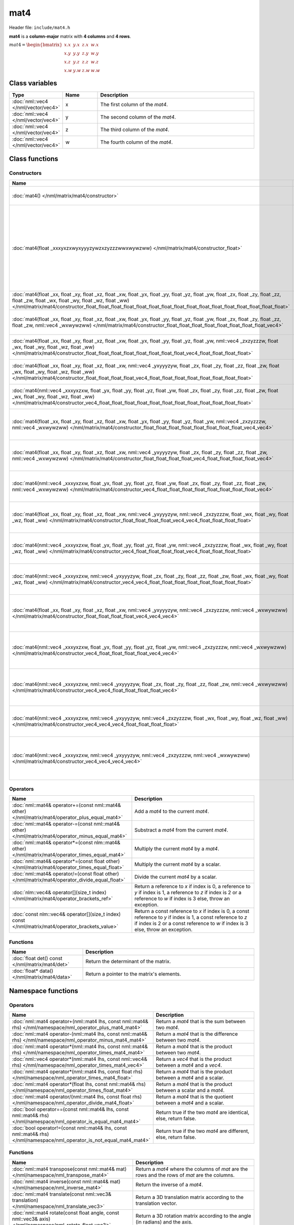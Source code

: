 mat4
====

Header file: ``include/mat4.h``

**mat4** is a **column-major** matrix with **4 columns** and **4 rows**.

:math:`mat4 = \begin{bmatrix} x.x & y.x & z.x & w.x \\ x.y & y.y & z.y & w.y \\ x.z & y.z & z.z & w.z \\ x.w & y.w & z.w & w.w \end{bmatrix}`

Class variables
---------------

.. table::
	:width: 100%
	:widths: 15 15 70
	:class: code-table

	+-------------------------------------+-------+----------------------------------+
	| Type                                | Name  | Description                      |
	+=====================================+=======+==================================+
	| :doc:`nml::vec4 </nml/vector/vec4>` | x     | The first column of the *mat4*.  |
	+-------------------------------------+-------+----------------------------------+
	| :doc:`nml::vec4 </nml/vector/vec4>` | y     | The second column of the *mat4*. |
	+-------------------------------------+-------+----------------------------------+
	| :doc:`nml::vec4 </nml/vector/vec4>` | z     | The third column of the *mat4*.  |
	+-------------------------------------+-------+----------------------------------+
	| :doc:`nml::vec4 </nml/vector/vec4>` | w     | The fourth column of the *mat4*. |
	+-------------------------------------+-------+----------------------------------+

Class functions
---------------

Constructors
~~~~~~~~~~~~

.. table::
	:width: 100%
	:widths: 30 70
	:class: code-table

	+----------------------------------------------------------------------------------------------------------------------------------------------------------------------------------------------------------------------------------------------------------------------------------------------------------------------------+----------------------------------------------------------------------------------------------------------------------------------------------------------------------------------------------------------------------------------------------------------------------------------------------------------------------------------------------------------------------------------------------------------------------------------------------------------------------------------------+
	| Name                                                                                                                                                                                                                                                                                                                       | Description                                                                                                                                                                                                                                                                                                                                                                                                                                                                            |
	+============================================================================================================================================================================================================================================================================================================================+========================================================================================================================================================================================================================================================================================================================================================================================================================================================================================+
	| :doc:`mat4() </nml/matrix/mat4/constructor>`                                                                                                                                                                                                                                                                               | Construct a ([1.0, 0.0, 0.0, 0.0], [0.0, 1.0, 0.0, 0.0], [0.0, 0.0, 1.0, 0.0], [0.0, 0.0, 0.0, 1.0]) identity matrix.                                                                                                                                                                                                                                                                                                                                                                  |
	+----------------------------------------------------------------------------------------------------------------------------------------------------------------------------------------------------------------------------------------------------------------------------------------------------------------------------+----------------------------------------------------------------------------------------------------------------------------------------------------------------------------------------------------------------------------------------------------------------------------------------------------------------------------------------------------------------------------------------------------------------------------------------------------------------------------------------+
	| :doc:`mat4(float _xxxyxzxwyxyyyzywzxzyzzzwwxwywzww) </nml/matrix/mat4/constructor_float>`                                                                                                                                                                                                                                  | Construct a ([*_xxxyxzxwyxyyyzywzxzyzzzwwxwywzww*, *_xxxyxzxwyxyyyzywzxzyzzzwwxwywzww*, *_xxxyxzxwyxyyyzywzxzyzzzwwxwywzww*, *_xxxyxzxwyxyyyzywzxzyzzzwwxwywzww*], [*_xxxyxzxwyxyyyzywzxzyzzzwwxwywzww*, *_xxxyxzxwyxyyyzywzxzyzzzwwxwywzww*, *_xxxyxzxwyxyyyzywzxzyzzzwwxwywzww*, *_xxxyxzxwyxyyyzywzxzyzzzwwxwywzww*], [*_xxxyxzxwyxyyyzywzxzyzzzwwxwywzww*, *_xxxyxzxwyxyyyzywzxzyzzzwwxwywzww*, *_xxxyxzxwyxyyyzywzxzyzzzwwxwywzww*, *_xxxyxzxwyxyyyzywzxzyzzzwwxwywzww*]) matrix. |
	+----------------------------------------------------------------------------------------------------------------------------------------------------------------------------------------------------------------------------------------------------------------------------------------------------------------------------+----------------------------------------------------------------------------------------------------------------------------------------------------------------------------------------------------------------------------------------------------------------------------------------------------------------------------------------------------------------------------------------------------------------------------------------------------------------------------------------+
	| :doc:`mat4(float _xx, float _xy, float _xz, float _xw, float _yx, float _yy, float _yz, float _yw, float _zx, float _zy, float _zz, float _zw, float _wx, float _wy, float _wz, float _ww) </nml/matrix/mat4/constructor_float_float_float_float_float_float_float_float_float_float_float_float_float_float_float_float>` | Construct a ([*_xx*, *_xy*, *_xz*, *_xw*], [*_yx*, *_yy*, *_yz*, *_yw*], [*_zx*, *_zy*, *_zz*, *_zw*], [*_wx*, *_wy*, *_wz*, *_ww*]) matrix.                                                                                                                                                                                                                                                                                                                                           |
	+----------------------------------------------------------------------------------------------------------------------------------------------------------------------------------------------------------------------------------------------------------------------------------------------------------------------------+----------------------------------------------------------------------------------------------------------------------------------------------------------------------------------------------------------------------------------------------------------------------------------------------------------------------------------------------------------------------------------------------------------------------------------------------------------------------------------------+
	| :doc:`mat4(float _xx, float _xy, float _xz, float _xw, float _yx, float _yy, float _yz, float _yw, float _zx, float _zy, float _zz, float _zw, nml::vec4 _wxwywzww) </nml/matrix/mat4/constructor_float_float_float_float_float_float_float_float_vec4>`                                                                   | Construct a ([*_xx*, *_xy*, *_xz*, *_xw*], [*_yx*, *_yy*, *_yz*, *_yw*], [*_zx*, *_zy*, *_zz*, *_zw*], [*_wxwywzww.x*, *_wxwywzww.y*, *_wxwywzww.z*, *_wxwywzww.w*]) matrix.                                                                                                                                                                                                                                                                                                           |
	+----------------------------------------------------------------------------------------------------------------------------------------------------------------------------------------------------------------------------------------------------------------------------------------------------------------------------+----------------------------------------------------------------------------------------------------------------------------------------------------------------------------------------------------------------------------------------------------------------------------------------------------------------------------------------------------------------------------------------------------------------------------------------------------------------------------------------+
	| :doc:`mat4(float _xx, float _xy, float _xz, float _xw, float _yx, float _yy, float _yz, float _yw, nml::vec4 _zxzyzzzw, float _wx, float _wy, float _wz, float _ww) </nml/matrix/mat4/constructor_float_float_float_float_float_float_float_float_vec4_float_float_float_float>`                                           | Construct a ([*_xx*, *_xy*, *_xz*, *_xw*], [*_yx*, *_yy*, *_yz*, *_yw*], [*_zxzyzzzw.x*, *_zxzyzzzw.y*, *_zxzyzzzw.z*, *_zxzyzzzw.w*], [*_wx*, *_wy*, *_wz*, *_ww*]) matrix.                                                                                                                                                                                                                                                                                                           |
	+----------------------------------------------------------------------------------------------------------------------------------------------------------------------------------------------------------------------------------------------------------------------------------------------------------------------------+----------------------------------------------------------------------------------------------------------------------------------------------------------------------------------------------------------------------------------------------------------------------------------------------------------------------------------------------------------------------------------------------------------------------------------------------------------------------------------------+
	| :doc:`mat4(float _xx, float _xy, float _xz, float _xw, nml::vec4 _yxyyyzyw, float _zx, float _zy, float _zz, float _zw, float _wx, float _wy, float _wz, float _ww) </nml/matrix/mat4/constructor_float_float_float_float_vec4_float_float_float_float_float_float_float_float>`                                           | Construct a ([*_xx*, *_xy*, *_xz*, *_xw*], [*_yxyyyzyw.x*, *_yxyyyzyw.y*, *_yxyyyzyw.z*, *_yxyyyzyw.w*], [*_zx*, *_zy*, *_zz*, *_zw*], [*_wx*, *_wy*, *_wz*, *_ww*]) matrix.                                                                                                                                                                                                                                                                                                           |
	+----------------------------------------------------------------------------------------------------------------------------------------------------------------------------------------------------------------------------------------------------------------------------------------------------------------------------+----------------------------------------------------------------------------------------------------------------------------------------------------------------------------------------------------------------------------------------------------------------------------------------------------------------------------------------------------------------------------------------------------------------------------------------------------------------------------------------+
	| :doc:`mat4(nml::vec4 _xxxyxzxw, float _yx, float _yy, float _yz, float _yw, float _zx, float _zy, float _zz, float _zw, float _wx, float _wy, float _wz, float _ww) </nml/matrix/mat4/constructor_vec4_float_float_float_float_float_float_float_float_float_float_float_float>`                                           | Construct a ([*_xxxyxzxw.x*, *_xxxyxzxw.y*, *_xxxyxzxw.z*, *_xxxyxzxw.w*], [*_yx*, *_yy*, *_yz*, *_yw*], [*_zx*, *_zy*, *_zz*, *_zw*], [*_wx*, *_wy*, *_wz*, *_ww*]) matrix.                                                                                                                                                                                                                                                                                                           |
	+----------------------------------------------------------------------------------------------------------------------------------------------------------------------------------------------------------------------------------------------------------------------------------------------------------------------------+----------------------------------------------------------------------------------------------------------------------------------------------------------------------------------------------------------------------------------------------------------------------------------------------------------------------------------------------------------------------------------------------------------------------------------------------------------------------------------------+
	| :doc:`mat4(float _xx, float _xy, float _xz, float _xw, float _yx, float _yy, float _yz, float _yw, nml::vec4 _zxzyzzzw, nml::vec4 _wxwywzww) </nml/matrix/mat4/constructor_float_float_float_float_float_float_float_float_vec4_vec4>`                                                                                     | Construct a ([*_xx*, *_xy*, *_xz*, *_xw*], [*_yx*, *_yy*, *_yz*, *_yw*], [*_zxzyzzzw.x*, *_zxzyzzzw.y*, *_zxzyzzzw.z*, *_zxzyzzzw.w*], [*_wxwywzww.x*, *_wxwywzww.y*, *_wxwywzww.z*, *_wxwywzww.w*]) matrix.                                                                                                                                                                                                                                                                           |
	+----------------------------------------------------------------------------------------------------------------------------------------------------------------------------------------------------------------------------------------------------------------------------------------------------------------------------+----------------------------------------------------------------------------------------------------------------------------------------------------------------------------------------------------------------------------------------------------------------------------------------------------------------------------------------------------------------------------------------------------------------------------------------------------------------------------------------+
	| :doc:`mat4(float _xx, float _xy, float _xz, float _xw, nml::vec4 _yxyyyzyw, float _zx, float _zy, float _zz, float _zw, nml::vec4 _wxwywzww) </nml/matrix/mat4/constructor_float_float_float_float_vec4_float_float_float_float_vec4>`                                                                                     | Construct a ([*_xx*, *_xy*, *_xz*, *_xw*], [*_yxyyyzyw.x*, *_yxyyyzyw.y*, *_yxyyyzyw.z*, *_yxyyyzyw.w*], [*_zx*, *_zy*, *_zz*, *_zw*], [*_wxwywzww.x*, *_wxwywzww.y*, *_wxwywzww.z*, *_wxwywzww.w*]) matrix.                                                                                                                                                                                                                                                                           |
	+----------------------------------------------------------------------------------------------------------------------------------------------------------------------------------------------------------------------------------------------------------------------------------------------------------------------------+----------------------------------------------------------------------------------------------------------------------------------------------------------------------------------------------------------------------------------------------------------------------------------------------------------------------------------------------------------------------------------------------------------------------------------------------------------------------------------------+
	| :doc:`mat4(nml::vec4 _xxxyxzxw, float _yx, float _yy, float _yz, float _yw, float _zx, float _zy, float _zz, float _zw, nml::vec4 _wxwywzww) </nml/matrix/mat4/constructor_vec4_float_float_float_float_float_float_float_float_vec4>`                                                                                     | Construct a ([*_xxxyxzxw.x*, *_xxxyxzxw.y*, *_xxxyxzxw.z*, *_xxxyxzxw.w*], [*_yx*, *_yy*, *_yz*, *_yw*], [*_zx*, *_zy*, *_zz*, *_zw*], [*_wxwywzww.x*, *_wxwywzww.y*, *_wxwywzww.z*, *_wxwywzww.w*]) matrix.                                                                                                                                                                                                                                                                           |
	+----------------------------------------------------------------------------------------------------------------------------------------------------------------------------------------------------------------------------------------------------------------------------------------------------------------------------+----------------------------------------------------------------------------------------------------------------------------------------------------------------------------------------------------------------------------------------------------------------------------------------------------------------------------------------------------------------------------------------------------------------------------------------------------------------------------------------+
	| :doc:`mat4(float _xx, float _xy, float _xz, float _xw, nml::vec4 _yxyyyzyw, nml::vec4 _zxzyzzzw, float _wx, float _wy, float _wz, float _ww) </nml/matrix/mat4/constructor_float_float_float_float_vec4_vec4_float_float_float_float>`                                                                                     | Construct a ([*_xx*, *_xy*, *_xz*, *_xw*], [*_yxyyyzyw.x*, *_yxyyyzyw.y*, *_yxyyyzyw.z*, *_yxyyyzyw.w*], [*_zxzyzzzw.x*, *_zxzyzzzw.y*, *_zxzyzzzw.z*, *_zxzyzzzw.w*], [*_wx*, *_wy*, *_wz*, *_ww*]) matrix.                                                                                                                                                                                                                                                                           |
	+----------------------------------------------------------------------------------------------------------------------------------------------------------------------------------------------------------------------------------------------------------------------------------------------------------------------------+----------------------------------------------------------------------------------------------------------------------------------------------------------------------------------------------------------------------------------------------------------------------------------------------------------------------------------------------------------------------------------------------------------------------------------------------------------------------------------------+
	| :doc:`mat4(nml::vec4 _xxxyxzxw, float _yx, float _yy, float _yz, float _yw, nml::vec4 _zxzyzzzw, float _wx, float _wy, float _wz, float _ww) </nml/matrix/mat4/constructor_vec4_float_float_float_float_vec4_float_float_float_float>`                                                                                     | Construct a ([*_xxxyxzxw.x*, *_xxxyxzxw.y*, *_xxxyxzxw.z*, *_xxxyxzxw.w*], [*_yx*, *_yy*, *_yz*, *_yw*], [*_zxzyzzzw.x*, *_zxzyzzzw.y*, *_zxzyzzzw.z*, *_zxzyzzzw.w*], [*_wx*, *_wy*, *_wz*, *_ww*]) matrix.                                                                                                                                                                                                                                                                           |
	+----------------------------------------------------------------------------------------------------------------------------------------------------------------------------------------------------------------------------------------------------------------------------------------------------------------------------+----------------------------------------------------------------------------------------------------------------------------------------------------------------------------------------------------------------------------------------------------------------------------------------------------------------------------------------------------------------------------------------------------------------------------------------------------------------------------------------+
	| :doc:`mat4(nml::vec4 _xxxyxzxw, nml::vec4 _yxyyyzyw, float _zx, float _zy, float _zz, float _zw, float _wx, float _wy, float _wz, float _ww) </nml/matrix/mat4/constructor_vec4_vec4_float_float_float_float_float_float_float_float>`                                                                                     | Construct a ([*_xxxyxzxw.x*, *_xxxyxzxw.y*, *_xxxyxzxw.z*, *_xxxyxzxw.w*], [*_yxyyyzyw.x*, *_yxyyyzyw.y*, *_yxyyyzyw.z*, *_yxyyyzyw.w*], [*_zx*, *_zy*, *_zz*, *_zw*], [*_wx*, *_wy*, *_wz*, *_ww*]) matrix.                                                                                                                                                                                                                                                                           |
	+----------------------------------------------------------------------------------------------------------------------------------------------------------------------------------------------------------------------------------------------------------------------------------------------------------------------------+----------------------------------------------------------------------------------------------------------------------------------------------------------------------------------------------------------------------------------------------------------------------------------------------------------------------------------------------------------------------------------------------------------------------------------------------------------------------------------------+
	| :doc:`mat4(float _xx, float _xy, float _xz, float _xw, nml::vec4 _yxyyyzyw, nml::vec4 _zxzyzzzw, nml::vec4 _wxwywzww) </nml/matrix/mat4/constructor_float_float_float_float_vec4_vec4_vec4>`                                                                                                                               | Construct a ([*_xx*, *_xy*, *_xz*, *_xw*], [*_yxyyyzyw.x*, *_yxyyyzyw.y*, *_yxyyyzyw.z*, *_yxyyyzyw.w*], [*_zxzyzzzw.x*, *_zxzyzzzw.y*, *_zxzyzzzw.z*, *_zxzyzzzw.w*], [*_wxwywzww.x*, *_wxwywzww.y*, *_wxwywzww.z*, *_wxwywzww.w*]) matrix.                                                                                                                                                                                                                                           |
	+----------------------------------------------------------------------------------------------------------------------------------------------------------------------------------------------------------------------------------------------------------------------------------------------------------------------------+----------------------------------------------------------------------------------------------------------------------------------------------------------------------------------------------------------------------------------------------------------------------------------------------------------------------------------------------------------------------------------------------------------------------------------------------------------------------------------------+
	| :doc:`mat4(nml::vec4 _xxxyxzxw, float _yx, float _yy, float _yz, float _yw, nml::vec4 _zxzyzzzw, nml::vec4 _wxwywzww) </nml/matrix/mat4/constructor_vec4_float_float_float_float_vec4_vec4>`                                                                                                                               | Construct a ([*_xxxyxzxw.x*, *_xxxyxzxw.y*, *_xxxyxzxw.z*, *_xxxyxzxw.w*], [*_yx*, *_yy*, *_yz*, *_yw*], [*_zxzyzzzw.x*, *_zxzyzzzw.y*, *_zxzyzzzw.z*, *_zxzyzzzw.w*], [*_wxwywzww.x*, *_wxwywzww.y*, *_wxwywzww.z*, *_wxwywzww.w*]) matrix.                                                                                                                                                                                                                                           |
	+----------------------------------------------------------------------------------------------------------------------------------------------------------------------------------------------------------------------------------------------------------------------------------------------------------------------------+----------------------------------------------------------------------------------------------------------------------------------------------------------------------------------------------------------------------------------------------------------------------------------------------------------------------------------------------------------------------------------------------------------------------------------------------------------------------------------------+
	| :doc:`mat4(nml::vec4 _xxxyxzxw, nml::vec4 _yxyyyzyw, float _zx, float _zy, float _zz, float _zw, nml::vec4 _wxwywzww) </nml/matrix/mat4/constructor_vec4_vec4_float_float_float_float_vec4>`                                                                                                                               | Construct a ([*_xxxyxzxw.x*, *_xxxyxzxw.y*, *_xxxyxzxw.z*, *_xxxyxzxw.w*], [*_yxyyyzyw.x*, *_yxyyyzyw.y*, *_yxyyyzyw.z*, *_yxyyyzyw.w*], [*_zx*, *_zy*, *_zz*, *_zw*], [*_wxwywzww.x*, *_wxwywzww.y*, *_wxwywzww.z*, *_wxwywzww.w*]) matrix.                                                                                                                                                                                                                                           |
	+----------------------------------------------------------------------------------------------------------------------------------------------------------------------------------------------------------------------------------------------------------------------------------------------------------------------------+----------------------------------------------------------------------------------------------------------------------------------------------------------------------------------------------------------------------------------------------------------------------------------------------------------------------------------------------------------------------------------------------------------------------------------------------------------------------------------------+
	| :doc:`mat4(nml::vec4 _xxxyxzxw, nml::vec4 _yxyyyzyw, nml::vec4 _zxzyzzzw, float _wx, float _wy, float _wz, float _ww) </nml/matrix/mat4/constructor_vec4_vec4_vec4_float_float_float_float>`                                                                                                                               | Construct a ([*_xxxyxzxw.x*, *_xxxyxzxw.y*, *_xxxyxzxw.z*, *_xxxyxzxw.w*], [*_yxyyyzyw.x*, *_yxyyyzyw.y*, *_yxyyyzyw.z*, *_yxyyyzyw.w*], [*_zxzyzzzw.x*, *_zxzyzzzw.y*, *_zxzyzzzw.z*, *_zxzyzzzw.w*], [*_wx*, *_wy*, *_wz*, *_ww*]) matrix.                                                                                                                                                                                                                                           |
	+----------------------------------------------------------------------------------------------------------------------------------------------------------------------------------------------------------------------------------------------------------------------------------------------------------------------------+----------------------------------------------------------------------------------------------------------------------------------------------------------------------------------------------------------------------------------------------------------------------------------------------------------------------------------------------------------------------------------------------------------------------------------------------------------------------------------------+
	| :doc:`mat4(nml::vec4 _xxxyxzxw, nml::vec4 _yxyyyzyw, nml::vec4 _zxzyzzzw, nml::vec4 _wxwywzww) </nml/matrix/mat4/constructor_vec4_vec4_vec4_vec4>`                                                                                                                                                                         | Construct a ([*_xxxyxzxw.x*, *_xxxyxzxw.y*, *_xxxyxzxw.z*, *_xxxyxzxw.w*], [*_yxyyyzyw.x*, *_yxyyyzyw.y*, *_yxyyyzyw.z*, *_yxyyyzyw.w*], [*_zxzyzzzw.x*, *_zxzyzzzw.y*, *_zxzyzzzw.z*, *_zxzyzzzw.w*], [*_wxwywzww.x*, *_wxwywzww.y*, *_wxwywzww.z*, *_wxwywzww.w*]) matrix.                                                                                                                                                                                                           |
	+----------------------------------------------------------------------------------------------------------------------------------------------------------------------------------------------------------------------------------------------------------------------------------------------------------------------------+----------------------------------------------------------------------------------------------------------------------------------------------------------------------------------------------------------------------------------------------------------------------------------------------------------------------------------------------------------------------------------------------------------------------------------------------------------------------------------------+

Operators
~~~~~~~~~

.. table::
	:width: 100%
	:widths: 50 50
	:class: code-table

	+----------------------------------------------------------------------------------------------------+---------------------------------------------------------------------------------------------------------------------------------------------------------------------------------------------------+
	| Name                                                                                               | Description                                                                                                                                                                                       |
	+====================================================================================================+===================================================================================================================================================================================================+
	| :doc:`nml::mat4& operator+=(const nml::mat4& other) </nml/matrix/mat4/operator_plus_equal_mat4>`   | Add a *mat4* to the current *mat4*.                                                                                                                                                               |
	+----------------------------------------------------------------------------------------------------+---------------------------------------------------------------------------------------------------------------------------------------------------------------------------------------------------+
	| :doc:`nml::mat4& operator-=(const nml::mat4& other) </nml/matrix/mat4/operator_minus_equal_mat4>`  | Substract a *mat4* from the current *mat4*.                                                                                                                                                       |
	+----------------------------------------------------------------------------------------------------+---------------------------------------------------------------------------------------------------------------------------------------------------------------------------------------------------+
	| :doc:`nml::mat4& operator*=(const nlm::mat4& other) </nml/matrix/mat4/operator_times_equal_mat4>`  | Multiply the current *mat4* by a *mat4*.                                                                                                                                                          |
	+----------------------------------------------------------------------------------------------------+---------------------------------------------------------------------------------------------------------------------------------------------------------------------------------------------------+
	| :doc:`nml::mat4& operator*=(const float other) </nml/matrix/mat4/operator_times_equal_float>`      | Multiply the current *mat4* by a scalar.                                                                                                                                                          |
	+----------------------------------------------------------------------------------------------------+---------------------------------------------------------------------------------------------------------------------------------------------------------------------------------------------------+
	| :doc:`nml::mat4& operator/=(const float other) </nml/matrix/mat4/operator_divide_equal_float>`     | Divide the current *mat4* by a scalar.                                                                                                                                                            |
	+----------------------------------------------------------------------------------------------------+---------------------------------------------------------------------------------------------------------------------------------------------------------------------------------------------------+
	| :doc:`nlm::vec4& operator[](size_t index) </nml/matrix/mat4/operator_brackets_ref>`                | Return a reference to *x* if index is 0, a reference to *y* if index is 1, a reference to *z* if index is 2 or a reference to *w* if index is 3 else, throw an exception.                         |
	+----------------------------------------------------------------------------------------------------+---------------------------------------------------------------------------------------------------------------------------------------------------------------------------------------------------+
	| :doc:`const nlm::vec4& operator[](size_t index) const </nml/matrix/mat4/operator_brackets_value>`  | Return a const reference to *x* if index is 0, a const reference to *y* if index is 1, a const reference to *z* if index is 2 or a const reference to *w* if index is 3 else, throw an exception. |
	+----------------------------------------------------------------------------------------------------+---------------------------------------------------------------------------------------------------------------------------------------------------------------------------------------------------+

Functions
~~~~~~~~~

.. table::
	:width: 100%
	:widths: 30 70
	:class: code-table

	+-------------------------------------------------+--------------------------------------------+
	| Name                                            | Description                                |
	+=================================================+============================================+
	| :doc:`float det() const </nml/matrix/mat4/det>` | Return the determinant of the matrix.      |
	+-------------------------------------------------+--------------------------------------------+
	| :doc:`float* data() </nml/matrix/mat4/data>`    | Return a pointer to the matrix's elements. |
	+-------------------------------------------------+--------------------------------------------+

Namespace functions
-------------------

Operators
~~~~~~~~~

.. table::
	:width: 100%
	:widths: 40 60
	:class: code-table

	+-------------------------------------------------------------------------------------------------------------------------+---------------------------------------------------------------------+
	| Name                                                                                                                    | Description                                                         |
	+=========================================================================================================================+=====================================================================+
	| :doc:`nml::mat4 operator+(nml::mat4 lhs, const nml::mat4& rhs) </nml/namespace/nml_operator_plus_mat4_mat4>`            | Return a *mat4* that is the sum between two *mat4*.                 |
	+-------------------------------------------------------------------------------------------------------------------------+---------------------------------------------------------------------+
	| :doc:`nml::mat4 operator-(nml::mat4 lhs, const nml::mat4& rhs) </nml/namespace/nml_operator_minus_mat4_mat4>`           | Return a *mat4* that is the difference between two *mat4*.          |
	+-------------------------------------------------------------------------------------------------------------------------+---------------------------------------------------------------------+
	| :doc:`nml::mat4 operator*(nml::mat4 lhs, const nml::mat4& rhs) </nml/namespace/nml_operator_times_mat4_mat4>`           | Return a *mat4* that is the product between two *mat4*.             |
	+-------------------------------------------------------------------------------------------------------------------------+---------------------------------------------------------------------+
	| :doc:`nml::vec4 operator*(nml::mat4 lhs, const nml::vec4& rhs) </nml/namespace/nml_operator_times_mat4_vec4>`           | Return a *vec4* that is the product between a *mat4* and a *vec4*.  |
	+-------------------------------------------------------------------------------------------------------------------------+---------------------------------------------------------------------+
	| :doc:`nml::mat4 operator*(nml::mat4 lhs, const float rhs) </nml/namespace/nml_operator_times_mat4_float>`               | Return a *mat4* that is the product between a *mat4* and a scalar.  |
	+-------------------------------------------------------------------------------------------------------------------------+---------------------------------------------------------------------+
	| :doc:`nml::mat4 operator*(float lhs, const nml::mat4& rhs) </nml/namespace/nml_operator_times_float_mat4>`              | Return a *mat4* that is the product between a scalar and a *mat4*.  |
	+-------------------------------------------------------------------------------------------------------------------------+---------------------------------------------------------------------+
	| :doc:`nml::mat4 operator/(nml::mat4 lhs, const float rhs) </nml/namespace/nml_operator_divide_mat4_float>`              | Return a *mat4* that is the quotient between a *mat4* and a scalar. |
	+-------------------------------------------------------------------------------------------------------------------------+---------------------------------------------------------------------+
	| :doc:`bool operator==(const nml::mat4& lhs, const nml::mat4& rhs) </nml/namespace/nml_operator_is_equal_mat4_mat4>`     | Return true if the two *mat4* are identical, else, return false.    |
	+-------------------------------------------------------------------------------------------------------------------------+---------------------------------------------------------------------+
	| :doc:`bool operator!=(const nml::mat4& lhs, const nml::mat4& rhs) </nml/namespace/nml_operator_is_not_equal_mat4_mat4>` | Return true if the two *mat4* are different, else, return false.    |
	+-------------------------------------------------------------------------------------------------------------------------+---------------------------------------------------------------------+

Functions
~~~~~~~~~

.. table::
	:width: 100%
	:widths: 40 60
	:class: code-table

	+-----------------------------------------------------------------------------------------------------------------------------------------+--------------------------------------------------------------------------------------------------------------------------------------------------------------------------+
	| Name                                                                                                                                    | Description                                                                                                                                                              |
	+=========================================================================================================================================+==========================================================================================================================================================================+
	| :doc:`nml::mat4 transpose(const nml::mat4& mat) </nml/namespace/nml_transpose_mat4>`                                                    | Return a *mat4* where the columns of *mat* are the rows and the rows of *mat* are the columns.                                                                           |
	+-----------------------------------------------------------------------------------------------------------------------------------------+--------------------------------------------------------------------------------------------------------------------------------------------------------------------------+
	| :doc:`nml::mat4 inverse(const nml::mat4& mat) </nml/namespace/nml_inverse_mat4>`                                                        | Return the inverse of a *mat4*.                                                                                                                                          |
	+-----------------------------------------------------------------------------------------------------------------------------------------+--------------------------------------------------------------------------------------------------------------------------------------------------------------------------+
	| :doc:`nml::mat4 translate(const nml::vec3& translation) </nml/namespace/nml_translate_vec3>`                                            | Return a 3D translation matrix according to the translation vector.                                                                                                      |
	+-----------------------------------------------------------------------------------------------------------------------------------------+--------------------------------------------------------------------------------------------------------------------------------------------------------------------------+
	| :doc:`nml::mat4 rotate(const float angle, const nml::vec3& axis) </nml/namespace/nml_rotate_float_vec3>`                                | Return a 3D rotation matrix according to the angle (in radians) and the axis.                                                                                            |
	+-----------------------------------------------------------------------------------------------------------------------------------------+--------------------------------------------------------------------------------------------------------------------------------------------------------------------------+
	| :doc:`nml::mat4 scale(const nml::vec3& scaling) </nml/namespace/nml_scale_vec3>`                                                        | Return a 3D scaling matrix according to the scaling factors.                                                                                                             |
	+-----------------------------------------------------------------------------------------------------------------------------------------+--------------------------------------------------------------------------------------------------------------------------------------------------------------------------+
	| :doc:`nml::mat4 lookAtLH(const nml::vec3& from, const nml::vec3& to, const nml::vec3& up) </nml/namespace/nml_lookatlh_vec3_vec3_vec3>` | Return a left-hand look at matrix.                                                                                                                                       |
	+-----------------------------------------------------------------------------------------------------------------------------------------+--------------------------------------------------------------------------------------------------------------------------------------------------------------------------+
	| :doc:`nml::mat4 lookAtRH(const nml::vec3& from, const nml::vec3& to, const nml::vec3& up) </nml/namespace/nml_lookatrh_vec3_vec3_vec3>` | Return a right-hand look at matrix.                                                                                                                                      |
	+-----------------------------------------------------------------------------------------------------------------------------------------+--------------------------------------------------------------------------------------------------------------------------------------------------------------------------+
	| :doc:`nml::mat4 to_mat4(const quat& qua) </nml/namespace/nml_to_mat4_quat>`                                                             | Return a 3D rotation matrix from a quaternion.                                                                                                                           |
	+-----------------------------------------------------------------------------------------------------------------------------------------+--------------------------------------------------------------------------------------------------------------------------------------------------------------------------+
	| :doc:`std::string nml::to_string(const nml::mat4& mat) </nml/namespace/nml_to_string_mat4>`                                             | Return a *mat4* as a string under the format "[[*x.x*, *x.y*, *x.z*, *x.w*], [*y.x*, *y.y*, *y.z*, *y.w*], [*z.x*, *z.y*, *z.z*, *z.w*], [*w.x*, *w.y*, *w.z*, *w.w*]]". |
	+-----------------------------------------------------------------------------------------------------------------------------------------+--------------------------------------------------------------------------------------------------------------------------------------------------------------------------+